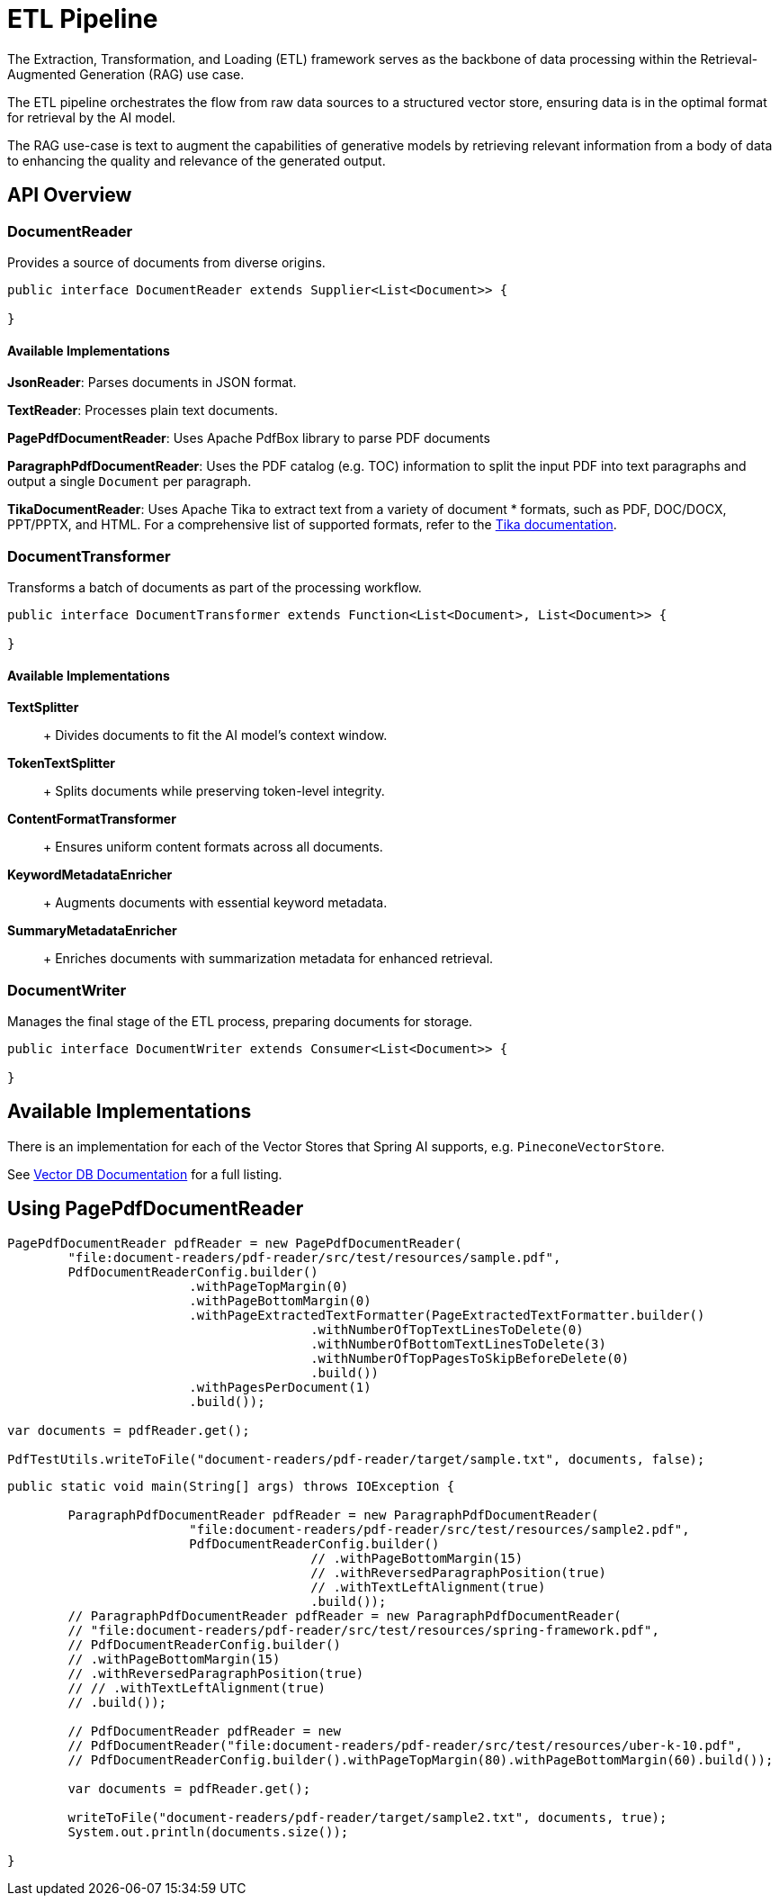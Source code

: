 = ETL Pipeline

The Extraction, Transformation, and Loading (ETL) framework serves as the backbone of data processing within the Retrieval-Augmented Generation (RAG) use case.

The ETL pipeline orchestrates the flow from raw data sources to a structured vector store, ensuring data is in the optimal format for retrieval by the AI model.

The RAG use-case is text to augment the capabilities of generative models by retrieving relevant information from a body of data to enhancing the quality and relevance of the generated output.


== API Overview

=== DocumentReader

Provides a source of documents from diverse origins.
```java
public interface DocumentReader extends Supplier<List<Document>> {

}
```

==== Available Implementations

*JsonReader*: Parses documents in JSON format.

*TextReader*: Processes plain text documents.

*PagePdfDocumentReader*: Uses Apache PdfBox library to parse PDF documents

*ParagraphPdfDocumentReader*: Uses the PDF catalog (e.g. TOC) information to split the input PDF into text paragraphs and output a single `Document` per paragraph.

*TikaDocumentReader*: Uses Apache Tika to extract text from a variety of document
 * formats, such as PDF, DOC/DOCX, PPT/PPTX, and HTML. For a comprehensive list of supported formats, refer to the  https://tika.apache.org/2.9.0/formats.html[Tika documentation].

=== DocumentTransformer

Transforms a batch of documents as part of the processing workflow.

```java
public interface DocumentTransformer extends Function<List<Document>, List<Document>> {

}
```

==== Available Implementations

*TextSplitter*::
+ Divides documents to fit the AI model's context window.

*TokenTextSplitter*::
+ Splits documents while preserving token-level integrity.

*ContentFormatTransformer*::
+ Ensures uniform content formats across all documents.

*KeywordMetadataEnricher*::
+ Augments documents with essential keyword metadata.

*SummaryMetadataEnricher*::
+ Enriches documents with summarization metadata for enhanced retrieval.

=== DocumentWriter

Manages the final stage of the ETL process, preparing documents for storage.

```java
public interface DocumentWriter extends Consumer<List<Document>> {

}
```

== Available Implementations

There is an implementation for each of the Vector Stores that Spring AI supports, e.g. `PineconeVectorStore`.

See xref:api/vectordbs.adoc[Vector DB Documentation] for a full listing.


== Using PagePdfDocumentReader

[source,java]
----
PagePdfDocumentReader pdfReader = new PagePdfDocumentReader(
	"file:document-readers/pdf-reader/src/test/resources/sample.pdf",
	PdfDocumentReaderConfig.builder()
			.withPageTopMargin(0)
			.withPageBottomMargin(0)
			.withPageExtractedTextFormatter(PageExtractedTextFormatter.builder()
					.withNumberOfTopTextLinesToDelete(0)
					.withNumberOfBottomTextLinesToDelete(3)
					.withNumberOfTopPagesToSkipBeforeDelete(0)
					.build())
			.withPagesPerDocument(1)
			.build());

var documents = pdfReader.get();

PdfTestUtils.writeToFile("document-readers/pdf-reader/target/sample.txt", documents, false);
----

[source,java]
----
public static void main(String[] args) throws IOException {

	ParagraphPdfDocumentReader pdfReader = new ParagraphPdfDocumentReader(
			"file:document-readers/pdf-reader/src/test/resources/sample2.pdf",
			PdfDocumentReaderConfig.builder()
					// .withPageBottomMargin(15)
					// .withReversedParagraphPosition(true)
					// .withTextLeftAlignment(true)
					.build());
	// ParagraphPdfDocumentReader pdfReader = new ParagraphPdfDocumentReader(
	// "file:document-readers/pdf-reader/src/test/resources/spring-framework.pdf",
	// PdfDocumentReaderConfig.builder()
	// .withPageBottomMargin(15)
	// .withReversedParagraphPosition(true)
	// // .withTextLeftAlignment(true)
	// .build());

	// PdfDocumentReader pdfReader = new
	// PdfDocumentReader("file:document-readers/pdf-reader/src/test/resources/uber-k-10.pdf",
	// PdfDocumentReaderConfig.builder().withPageTopMargin(80).withPageBottomMargin(60).build());

	var documents = pdfReader.get();

	writeToFile("document-readers/pdf-reader/target/sample2.txt", documents, true);
	System.out.println(documents.size());

}
----
